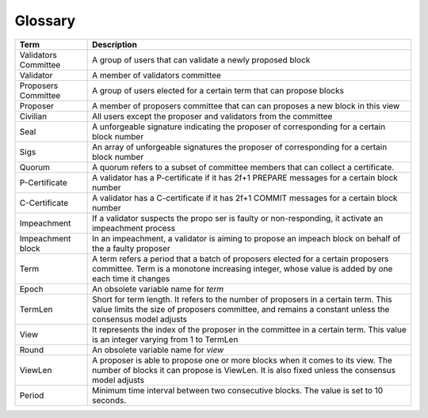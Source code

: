 Glossary
~~~~~~~~~~

+---------------------------+------------------------------------+
| Term                      |           Description              |
+===========================+====================================+
| Validators Committee      | A group of users that can validate |
|                           | a newly proposed block             |
+---------------------------+------------------------------------+
| Validator                 | A member of validators committee   |
+---------------------------+------------------------------------+
| Proposers Committee       | A group of users elected for a     |
|                           | certain term that can propose      |
|                           | blocks                             |
+---------------------------+------------------------------------+
| Proposer                  | A member of proposers committee    |
|                           | that can can proposes a new block  |
|                           | in this view                       |
+---------------------------+------------------------------------+
| Civilian                  | All users except the proposer and  |
|                           | validators from the committee      |
+---------------------------+------------------------------------+
| Seal                      | A unforgeable signature indicating |
|                           | the proposer of corresponding      |
|                           | for a certain block number         |
+---------------------------+------------------------------------+
| Sigs                      | An array of unforgeable signatures |
|                           | the proposer of corresponding      |
|                           | for a certain block number         |
+---------------------------+------------------------------------+
| Quorum                    | A quorum refers to a subset of     |
|                           | committee members that can collect |
|                           | a certificate.                     |
+---------------------------+------------------------------------+
| P-Certificate             | A validator has a P-certificate    |
|                           | if it has 2f+1 PREPARE messages    |
|                           | for a certain block number         |
+---------------------------+------------------------------------+
| C-Certificate             | A validator has a C-certificate    |
|                           | if it has 2f+1 COMMIT messages     |
|                           | for a certain block number         |
+---------------------------+------------------------------------+
| Impeachment               | If a validator suspects the propo  |
|                           | ser is faulty or non-responding,   |
|                           | it activate an impeachment process |
+---------------------------+------------------------------------+
| Impeachment block         | In an impeachment, a validator is  |
|                           | aiming to propose an impeach block |
|                           | on behalf of the a faulty proposer |
+---------------------------+------------------------------------+
| Term                      | A term refers a period that a batch|
|                           | of proposers elected for a certain |
|                           | proposers committee. Term is a     |
|                           | monotone increasing integer, whose |
|                           | value is added by one each time    |
|                           | it changes                         |
+---------------------------+------------------------------------+
| Epoch                     | An obsolete variable name for      |
|                           | *term*                             |
|                           |                                    |
+---------------------------+------------------------------------+
| TermLen                   | Short for term length. It refers to|
|                           | the number of proposers in a       |
|                           | certain term. This value limits    |
|                           | the size of proposers committee,   |
|                           | and remains a constant unless the  |
|                           | consensus model adjusts            |
+---------------------------+------------------------------------+
| View                      | It represents the index of the     |
|                           | proposer in the committee in a     |
|                           | certain term. This value is an     |
|                           | integer varying from 1 to TermLen  |
|                           |                                    |
|                           |                                    |
+---------------------------+------------------------------------+
| Round                     | An obsolete variable name for      |
|                           | *view*                             |
|                           |                                    |
+---------------------------+------------------------------------+
| ViewLen                   | A proposer is able to propose one  |
|                           | or more blocks when it comes to its|
|                           | view. The number of blocks it can  |
|                           | propose is ViewLen. It is also     |
|                           | fixed unless the consensus model   |
|                           | adjusts                            |
+---------------------------+------------------------------------+
| Period                    | Minimum time interval between two  |
|                           | consecutive blocks.                |
|                           | The value is set to 10 seconds.    |
+---------------------------+------------------------------------+
